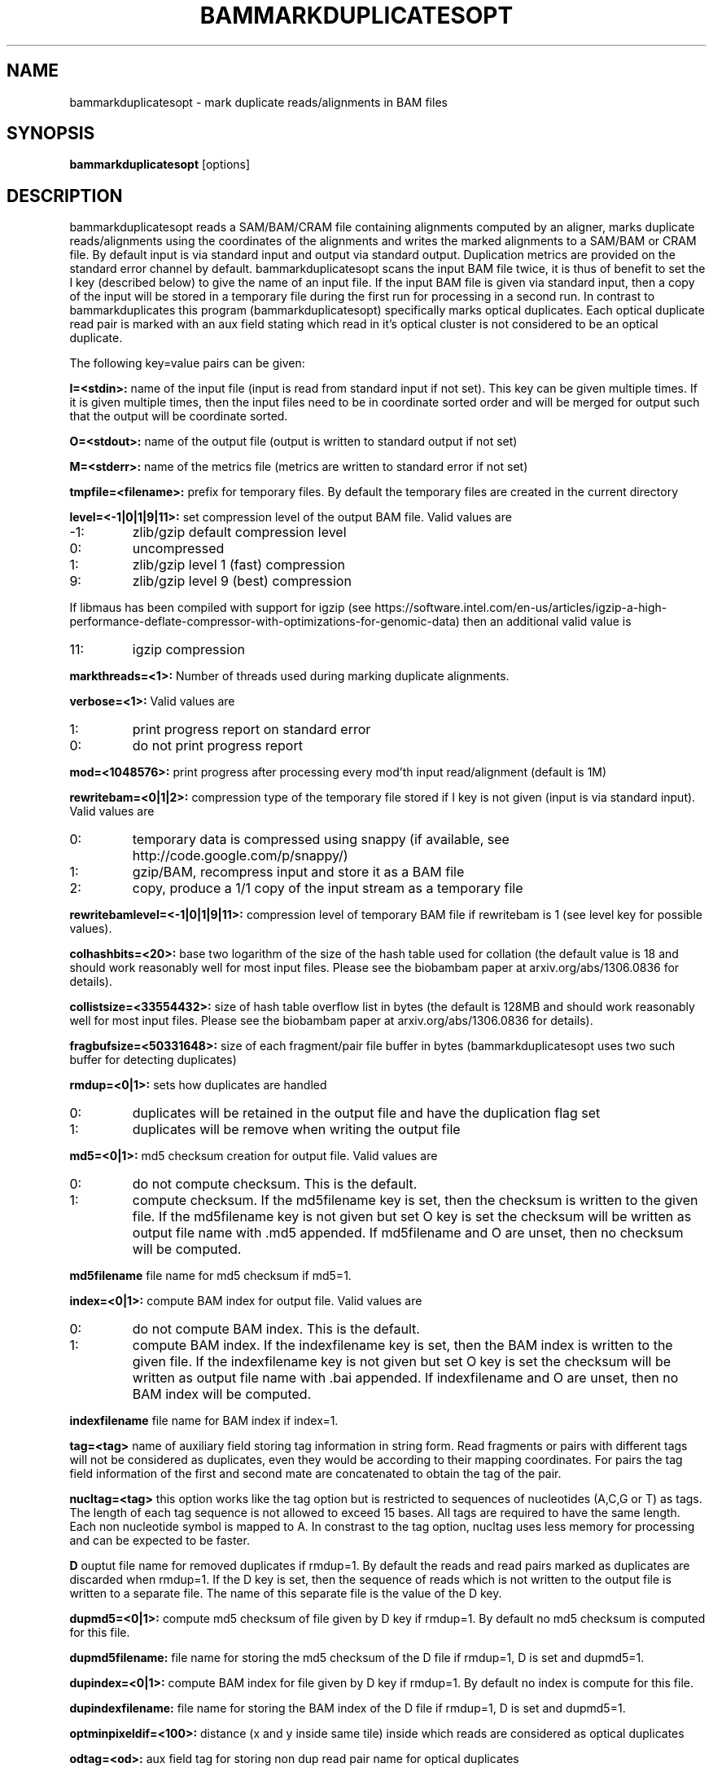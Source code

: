 .TH BAMMARKDUPLICATESOPT 1 "NOVEMBER 2016" BIOBAMBAM
.SH NAME
bammarkduplicatesopt - mark duplicate reads/alignments in BAM files
.SH SYNOPSIS
.PP
.B bammarkduplicatesopt
[options]
.SH DESCRIPTION
bammarkduplicatesopt reads a SAM/BAM/CRAM file containing alignments computed by an
aligner, marks duplicate reads/alignments using the coordinates of the alignments and writes the
marked alignments to a SAM/BAM or CRAM file. By default input is via standard input and
output via standard output. Duplication metrics are provided on the standard
error channel by default. bammarkduplicatesopt scans the input BAM file twice,
it is thus of benefit to set the I key (described below) to give the name of
an input file. If the input BAM file is given via standard input, then a
copy of the input will be stored in a temporary file during the first run
for processing in a second run. In contrast to bammarkduplicates this
program (bammarkduplicatesopt) specifically marks optical duplicates. Each
optical duplicate read pair is marked with an aux field stating which read
in it's optical cluster is not considered to be an optical duplicate.
.PP
The following key=value pairs can be given:
.PP
.B I=<stdin>: 
name of the input file (input is read from standard input if not set). This
key can be given multiple times. If it is given multiple times, then the
input files need to be in coordinate sorted order and will be merged for
output such that the output will be coordinate sorted.
.PP
.B O=<stdout>: 
name of the output file (output is written to standard output if not set)
.PP
.B M=<stderr>: 
name of the metrics file (metrics are written to standard error if not set)
.PP
.B tmpfile=<filename>: 
prefix for temporary files. By default the temporary files are created in the current directory
.PP
.B level=<-1|0|1|9|11>:
set compression level of the output BAM file. Valid
values are
.IP -1:
zlib/gzip default compression level
.IP 0:
uncompressed
.IP 1:
zlib/gzip level 1 (fast) compression
.IP 9:
zlib/gzip level 9 (best) compression
.P
If libmaus has been compiled with support for igzip (see
https://software.intel.com/en-us/articles/igzip-a-high-performance-deflate-compressor-with-optimizations-for-genomic-data)
then an additional valid value is
.IP 11:
igzip compression
.PP
.B markthreads=<1>: 
Number of threads used during marking duplicate alignments.
.PP
.B verbose=<1>:
Valid values are
.IP 1:
print progress report on standard error
.IP 0:
do not print progress report
.PP
.B mod=<1048576>:
print progress after processing every mod'th input read/alignment (default is 1M)
.PP
.B rewritebam=<0|1|2>:
compression type of the temporary file stored if I key is not given (input is via standard input). Valid values are
.IP 0:
temporary data is compressed using snappy (if available, see http://code.google.com/p/snappy/)
.IP 1:
gzip/BAM, recompress input and store it as a BAM file
.IP 2:
copy, produce a 1/1 copy of the input stream as a temporary file
.PP
.B rewritebamlevel=<-1|0|1|9|11>:
compression level of temporary BAM file if rewritebam is 1 (see level key for possible values).
.PP
.B colhashbits=<20>:
base two logarithm of the size of the hash table used for collation (the
default value is 18 and should work reasonably well for most input files.
Please see the biobambam paper at arxiv.org/abs/1306.0836 for details).
.PP
.B collistsize=<33554432>:
size of hash table overflow list in bytes (the default is 128MB and should
work reasonably well for most input files. Please see the biobambam paper at 
arxiv.org/abs/1306.0836 for details).
.PP
.B fragbufsize=<50331648>: 
size of each fragment/pair file buffer in bytes (bammarkduplicatesopt uses two
such buffer for detecting duplicates)
.PP
.B rmdup=<0|1>:
sets how duplicates are handled
.IP 0:
duplicates will be retained in the output file and have the duplication flag set
.IP 1:
duplicates will be remove when writing the output file
.PP
.B md5=<0|1>:
md5 checksum creation for output file. Valid values are
.IP 0:
do not compute checksum. This is the default.
.IP 1:
compute checksum. If the md5filename key is set, then the checksum is
written to the given file. If the md5filename key is not given but set O key
is set the checksum will be written as output file name with .md5 appended.
If md5filename and O are unset, then no checksum will be computed.
.PP
.B md5filename
file name for md5 checksum if md5=1.
.PP
.B index=<0|1>:
compute BAM index for output file. Valid values are
.IP 0:
do not compute BAM index. This is the default.
.IP 1:
compute BAM index. If the indexfilename key is set, then the BAM index is
written to the given file. If the indexfilename key is not given but set O key
is set the checksum will be written as output file name with .bai appended.
If indexfilename and O are unset, then no BAM index will be computed.
.PP
.B indexfilename
file name for BAM index if index=1.
.PP
.B tag=<tag>
name of auxiliary field storing tag information in string form. Read fragments or pairs 
with different tags will not be considered as duplicates, even they would be according to their
mapping coordinates. For pairs the tag field information of the first and
second mate are concatenated to obtain the tag of the pair.
.PP
.B nucltag=<tag>
this option works like the tag option but is restricted to sequences of
nucleotides (A,C,G or T) as tags. The length of each tag sequence is not
allowed to exceed 15 bases. All tags are required to have the same length.
Each non nucleotide symbol is mapped to A. In constrast to the tag option, 
nucltag uses less memory for processing and can be expected to be faster.
.PP
.B D
ouptut file name for removed duplicates if rmdup=1. By default the reads and
read pairs marked as duplicates are discarded when rmdup=1. If the D key is
set, then the sequence of reads which is not written to the output file is
written to a separate file. The name of this separate file is the value of
the D key.
.PP
.B dupmd5=<0|1>:
compute md5 checksum of file given by D key if rmdup=1. By default no md5
checksum is computed for this file.
.PP
.B dupmd5filename:
file name for storing the md5 checksum of the D file if rmdup=1, D is set and dupmd5=1.
.PP
.B dupindex=<0|1>:
compute BAM index for file given by D key if rmdup=1. By default no index
is compute for this file.
.PP
.B dupindexfilename:
file name for storing the BAM index of the D file if rmdup=1, D is set and dupmd5=1.
.PP
.B optminpixeldif=<100>:
distance (x and y inside same tile) inside which reads are considered as
optical duplicates
.PP
.B odtag=<od>:
aux field tag for storing non dup read pair name for optical duplicates
.PP
.B addmatecigar=<0>:
add mate cigar aux field MC
.SH AUTHOR
Written by German Tischler.
.SH "REPORTING BUGS"
Report bugs to <tischler@mpi-cbg.de>
.SH COPYRIGHT
Copyright \(co 2009-2014 German Tischler, \(co 2011-2014 Genome Research Limited.
License GPLv3+: GNU GPL version 3 <http://gnu.org/licenses/gpl.html>
.br
This is free software: you are free to change and redistribute it.
There is NO WARRANTY, to the extent permitted by law.
